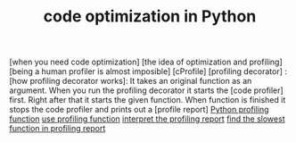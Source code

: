 :PROPERTIES:
:ID:       bebc4638-f2cf-43a7-a203-fce02c97ce50
:END:
#+TITLE: code optimization in Python
#+STARTUP: overview
#+ROAM_TAGS: optimization python index
#+CREATED: [2021-06-13 Paz]
#+LAST_MODIFIED: [2021-06-13 Paz 05:44]

[when you need code optimization]
[the idea of optimization and profiling]
[being a human profiler is almost imposible]
[cProfile]
[profiling decorator] :
[how profiling decorator works]: It takes an original function as an argument. When you run the profiling decorator it starts the [code profiler] first. Right after that it starts the given function. When function is finished it stops the code profiler and prints out a [profile report]
[[file:20210613135041-permanent-python_profiling_function.org][Python profiling function]]
[[file:20210613154136-permanent-use_profiling_function.org][use profiling function]]
[[file:20210613155716-permanent-interpret_the_profiling_report.org][interpret the profiling report]]
[[file:20210613160940-permanent-find_the_slowest_function_in_profiling_report.org][find the slowest function in profiling report]]
